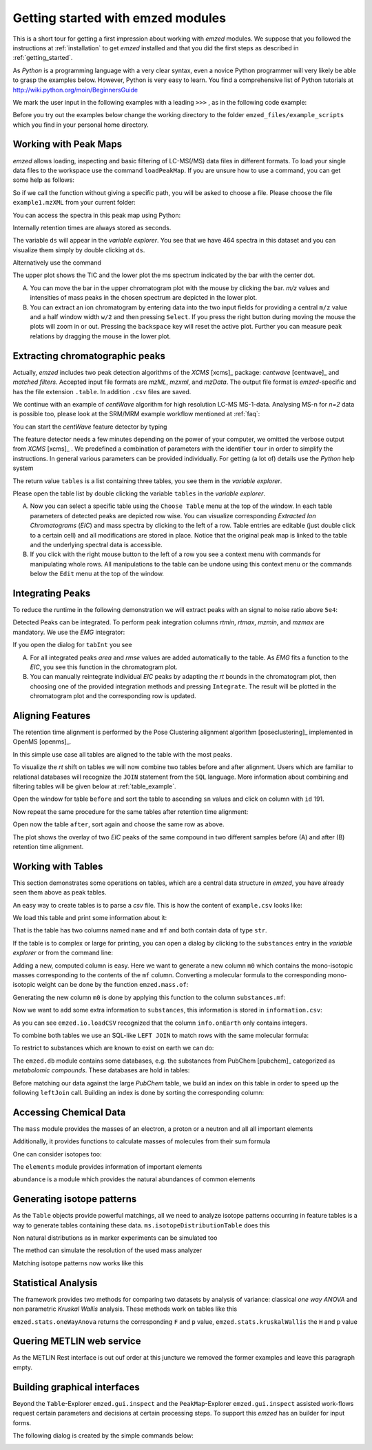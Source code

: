.. _getting_started_with_emzed_modules:

Getting started with emzed modules
==================================

This is a short tour for getting a first impression about working with *emzed*
modules. We suppose that you followed the instructions at
:ref:`installation` to get *emzed* installed and that you did the first
steps as described in :ref:`getting_started`.


As *Python* is a programming language with a very clear syntax, even a novice
Python programmer will very likely be able to grasp the examples below.
However, Python is very easy to learn.  You find a comprehensive list of Python
tutorials at http://wiki.python.org/moin/BeginnersGuide



We mark the user input in the following examples with a leading ``>>>`` ,
as in the following code example:

.. pycon::
    import emzed
    print emzed.mass.C13


Before you try out the examples below change the working directory
to the folder ``emzed_files/example_scripts`` which you find in your personal
home directory.


.. _peakmaps_example:

Working with Peak Maps
----------------------

*emzed* allows loading, inspecting and basic filtering of
LC-MS(/MS) data files in different formats. To load your single data files to
the workspace use the command ``loadPeakMap``. If you are unsure how to use a
command, you can get some help as follows:

.. pycon::
   :invisible:

   ds = emzed.io.loadPeakMap("example1.mzXML")

.. pycon::
    help(emzed.io.loadPeakMap)

So if we call the function without giving a specific path, you will be asked to
choose a file. Please choose the file ``example1.mzXML`` from your current
folder:

.. pycon::
   ds = emzed.io.loadPeakMap() !noexec

You can access the spectra in this peak map using Python:

.. pycon::
   firstSpec = ds.spectra[0]
   print firstSpec.rt, firstSpec.msLevel, firstSpec.polarity
   lastSpec = ds.spectra[-1]
   print lastSpec.rt

Internally retention times are always stored as seconds.

The variable ``ds`` will appear in the *variable explorer*. You see that we
have 464 spectra in this dataset and you can visualize them simply by double
clicking at ``ds``.

.. image:: peakmap_variable_explorer.png
   :scale: 60 %

Alternatively use the command

.. pycon::
   ms.inspect(pm) !noexec

.. image:: inspect_peakmap1.png
   :scale: 50 %


The upper plot shows the TIC and the lower plot the ms spectrum indicated by
the bar with the center dot.

.. image:: inspect_peakmap2.png
   :scale: 50 %

A. You can move the bar in the upper chromatogram plot with the mouse by clicking
   the bar.  *m/z* values and intensities of mass peaks in the chosen spectrum
   are depicted in the lower plot.

B. You can extract an ion chromatogram by entering data
   into the two input fields  for providing a
   central ``m/z`` value and a half window width ``w/2`` and then pressing
   ``Select``.  If you press the right button during moving the mouse the plots
   will zoom in or out.  Pressing the ``backspace`` key will reset the active
   plot.  Further you can measure peak relations by dragging the mouse in the
   lower plot.


.. _centwave_example:

Extracting chromatographic peaks
---------------------------------

Actually, *emzed* includes two peak detection algorithms of the *XCMS* [xcms]_
package: *centwave* [centwave]_ and *matched filters*. Accepted input file
formats are *mzML*, *mzxml*, and *mzData*.  The output file format is
*emzed*-specific and has the file extension ``.table``. In addition ``.csv``
files are saved.

We continue with an example of *centWave* algorithm for high resolution LC-MS
MS-1-data. Analysing MS-n for *n=2* data is possible too, please look at the
SRM/MRM example workflow mentioned at :ref:`faq`:

You can start the *centWave* feature detector by typing

.. pycon::
   tables = emzed.batches.runCentwave("*.mzXML", destination=".", configid="tour")!noexec

.. pycon::
   :invisible:

   tables = emzed.batches.runCentwave("*.mzXML", destination=".", configid="tour") !noexec
   for i, t in enumerate(tables): t.store("feat%d.table" % i) !noexec
   tables = [ emzed.io.loadTable("feat%d.table" % i) for i in range(3) ]

The feature detector needs a few minutes depending on the power of your
computer, we omitted the verbose output from *XCMS* [xcms]_ .  We predefined a
combination of parameters with the identifier ``tour`` in order to simplify the
instructions. In general various parameters can be provided individually. For
getting (a lot of) details use the *Python* help system

.. pycon::
   help(emzed.batches.runCentwave) !noexec

The return value ``tables`` is a  list containing three tables,
you see them in the *variable explorer*.


.. image:: tableListVarBrowser.png
   :scale: 50 %

Please open the table list by double clicking the variable ``tables`` in the
*variable explorer*.


.. image:: table_explorer.png
   :scale: 60 %

A. Now you can select a specific table using the ``Choose Table`` menu at the
   top of the window. In each table parameters of detected peaks are depicted
   row wise. You can visualize corresponding *Extracted Ion Chromatograms*
   (*EIC*) and mass spectra by clicking to the left of a row. Table entries
   are editable (just double click to a certain cell) and all modifications are
   stored in place.  Notice that the original peak map is linked to the table
   and the underlying spectral data is accessible.

B. If you click with the right mouse button to the left of a row
   you see a context menu with commands for manipulating whole rows.
   All manipulations to the table can be undone using this context menu
   or the commands below the ``Edit`` menu at the top of the window.

.. _integration_example:

Integrating Peaks
-----------------

To reduce the runtime in the following demonstration we will extract peaks with
an signal to noise ratio above ``5e4``:

.. pycon::
   tab1, tab2, tab3 = tables
   print len(tab1)
   tab1 = tab1.filter(tab1.sn > 5e4)
   print len(tab1)
   tab2 = tab2.filter(tab2.sn > 5e4)

Detected Peaks can be integrated. To perform peak integration columns *rtmin*,
*rtmax*, *mzmin*, and *mzmax* are mandatory. We use the *EMG* integrator:

.. pycon::
   tabInt = emzed.utils.integrate(tab1, 'emg_exact')

If you open the dialog for ``tabInt`` you see

.. image:: table_integrate.png
   :scale: 60 %

A. For all integrated peaks *area* and *rmse* values are added automatically
   to the table. As *EMG* fits a function to the *EIC*, you see this function
   in the chromatogram plot.

B. You can manually reintegrate individual *EIC* peaks by adapting the *rt* bounds
   in the chromatogram plot, then choosing one of the provided integration
   methods and pressing ``Integrate``.
   The result will be plotted in the chromatogram plot and the corresponding
   row is updated.


.. _rtalign_example:

Aligning Features
-----------------

The retention time alignment is performed by the Pose Clustering
alignment algorithm [poseclustering]_ implemented in OpenMS [openms]_.

.. pycon::
   tablesAligned = emzed.align.rtAlign(tables, destination=".") !nooutput

In this simple use case all tables are aligned to the table with the most peaks.

To visualize the *rt* shift on tables we will now combine two tables before and
after alignment.
Users which are familiar to relational databases will recognize the
``JOIN`` statement from the ``SQL`` language. More information about
combining and filtering tables will be given below at :ref:`table_example`.

.. pycon::
   before = tab1.join(tab2, tab1.mz.approxEqual(tab2.mz, 3*emzed.MMU) & tab1.rt.approxEqual(tab2.rt, 30*emzed.SECONDS))


Open the window for table ``before`` and sort the table to ascending  ``sn`` values
and click on column with ``id`` 191.

Now repeat the same procedure for the same tables after retention time
alignment:

.. pycon::
   tabA1, tabA2, tabA3 = tablesAligned
   tabA1 = tabA1.filter(tabA1.sn>5e4)
   tabA2 = tabA2.filter(tabA2.sn>5e4)
   after = tabA1.join(tabA2, tabA1.mz.approxEqual(tabA2.mz, 3*emzed.MMU) & tabA1.rt.approxEqual(tabA2.rt, 30*emzed.SECONDS))

Open now the table ``after``, sort again and choose the same row as above.

.. image:: rtalignment.png
   :scale: 60 %

The plot shows the overlay of two *EIC* peaks of the same compound in two
different samples before (A) and after (B) retention time alignment.


.. _table_example:

Working with Tables
-------------------


This section demonstrates some operations on tables, which are a central data
structure in *emzed*, you have already seen them above as peak tables.

An easy way to create tables is to parse a *csv* file. This is how the
content of ``example.csv`` looks like:

.. pycon::

    print open("example.csv").read()

We load this table and print some information about it:

.. pycon::

    substances = emzed.io.loadCSV("example.csv")
    substances.info()
    substances.print_()


That is the table has two columns named ``name`` and ``mf`` and both
contain data of type ``str``.



If the table is to complex or large for printing, you can open a dialog by
clicking to the ``substances`` entry in the *variable explorer*  or from the
command line:


.. pycon::

    emzed.gui.inspect(substances)  !noexec


Adding a new, computed column is easy. Here we want to generate a new column
``m0`` which contains the mono-isotopic masses corresponding to the contents of
the ``mf`` column. Converting a molecular formula to the corresponding
mono-isotopic weight can be done by the function ``emzed.mass.of``:



.. pycon::

    print emzed.mass.of("H2O")


Generating the new column ``m0`` is done by applying this function to
the column ``substances.mf``:

.. pycon::

    substances.addColumn("m0", substances.mf.apply(emzed.mass.of))
    substances.print_()


Now we want to add some extra information to ``substances``, this
information is stored in ``information.csv``:


.. pycon::
    print open("information.csv").read()
    info = emzed.io.loadCSV("information.csv")
    info.print_()

As you can see ``emzed.io.loadCSV`` recognized that the column ``info.onEarth`` only
contains integers.


To combine both tables we use an SQL-like ``LEFT JOIN`` to match rows with the
same molecular formula:

.. pycon::
   :invisible:

   joined = substances.leftJoin(info, substances.mf == info.mf)

.. pycon::

    joined = substances.leftJoin(info, substances.mf== info.mf) !noexec
    joined.print_()

To restrict to substances which are known to exist on earth we can do:

.. pycon::

    common = joined.filter(joined.onEarth__0 == 1)
    common.print_()


The ``emzed.db`` module contains some databases, e.g. the substances from PubChem
[pubchem]_ categorized as *metabolomic compounds*. These databases are hold in
tables:

.. pycon::

    pc = emzed.db.load_pubchem()
    pc.filter(pc.cid <= 3).print_()
    emzed.gui.inspect(pc)  !noexec



Before matching our data against the large *PubChem* table, we build an index
on this table in order to speed up the following ``leftJoin`` call.  Building
an index is done by sorting the corresponding column:


.. pycon::

    pc.sortBy("m0")
    matched = joined.leftJoin(pc, (joined.onEarth__0 == 1) & joined.m0.approxEqual(pc.m0, 15 * emzed.MMU))
    print matched.numRows()
    matched.print_()
    emzed.gui.inspect(matched)  !noexec



.. _chemistry_example:

Accessing Chemical Data
-----------------------


The ``mass`` module provides the masses of an electron, a proton or a neutron
and all all important elements



.. pycon::

    print emzed.mass.e # electron
    print emzed.mass.C, emzed.mass.C12, emzed.mass.C13


Additionally, it provides functions to calculate masses of molecules from their sum
formula

.. pycon::

    print emzed.mass.of("C6H2O6")


One can consider isotopes too:

.. pycon::

    print emzed.mass.of("[13]C")
    print emzed.mass.of("[13]C6H2O6")
    print emzed.mass.of("[13]C3[12]C3H2O6")

The ``elements`` module provides information of important elements


.. pycon::

    print emzed.elements.C
    print emzed.elements.C13


``abundance`` is a module which provides the natural abundances of common
elements

.. pycon::

    print emzed.abundance.C

.. _isotope_example:

Generating isotope patterns
---------------------------

As the ``Table`` objects provide powerful matchings, all we need to analyze
isotope patterns occurring in feature tables is a way to generate tables
containing these data. ``ms.isotopeDistributionTable`` does this


.. pycon::

    tab = emzed.utils.isotopeDistributionTable("C4S4", minp=0.01)
    tab.print_()

Non natural distributions as in marker experiments can be simulated too


.. pycon::

    iso = emzed.utils.isotopeDistributionTable("C4S4", C=dict(C12=0.5, C13=0.5))
    iso.replaceColumn("abundance", iso.abundance / iso.abundance.sum() * 100.0)
    iso.print_()

The method can simulate the resolution of the used mass analyzer

.. pycon::

    tab = emzed.utils.isotopeDistributionTable("C4S4", R=10000, minp=0.01)
    tab.print_()

Matching isotope patterns now works like this

.. pycon::

    iso = emzed.utils.isotopeDistributionTable("H2O", minp=1e-3)
    iso.addEnumeration()
    iso.print_()

.. pycon::

    common.dropColumns("mf__0", "onEarth__0")
    matched = iso.leftJoin(common, iso.mass.approxEqual(common.m0, 1*emzed.MMU))
    matched.print_()

.. _statistics_example:

Statistical Analysis
--------------------


The framework provides two methods for comparing two datasets by analysis of
variance: classical *one way ANOVA* and non parametric *Kruskal Wallis*
analysis.  These methods work on tables like this

.. pycon::

    group1 = [ 1.0, 0.9, 1.2, 1.4, 2.1]
    group2 = [ 1.0, 2.2, 2.3, 1.9, 2.8, 2.3]

    t = emzed.utils.toTable("measurement", group1 + group2)

    indices = [1]*len(group1) + [2] * len(group2)
    print indices

    t.addColumn("group", indices)
    t.print_()


``emzed.stats.oneWayAnova`` returns the corresponding ``F`` and ``p`` value,
``emzed.stats.kruskalWallis`` the ``H`` and ``p`` value

.. pycon::

    F, p = emzed.stats.oneWayAnova(t.group, t.measurement)
    print p

.. pycon::

    H, p = emzed.stats.kruskalWallis(t.group, t.measurement)
    print p

.. _dialogbuilder_example:


Quering METLIN web service
--------------------------

As the METLIN Rest interface is out ouf order at this juncture we removed the
former examples and leave this paragraph empty.

.. comment pycon::

    t = emzed.utils.toTable("m0",[195.0877, 194.07904])
    t.print_()
    matched = emzed.utils.matchMetlin(t, "m0", ["M"], ppm=30)
    matched.print_()

.. comment pycon::

    t = emzed.utils.toTable("m0",[194.07904])
    t.print_()
    matched = emzed.utils.matchMetlin(t, "m0", ["M+H", "M+2H"], ppm=30)
    matched.print_()

Building graphical interfaces
-----------------------------

Beyond the ``Table``-Explorer ``emzed.gui.inspect`` and the ``PeakMap``-Explorer
``emzed.gui.inspect`` assisted work-flows request certain parameters and
decisions at certain processing steps. To support this *emzed* has an builder
for input forms.

The following dialog is created by the simple commands below:

.. image:: dialogbuilder.png


.. pycon::

    b = emzed.gui.DialogBuilder(title="Please provide data")
    b.addInstruction("For Algorithm A please provide")
    b.addInt("Level")
    b.addFloat("Threshold")
    b.addFileOpen("Input File")
    print b.show()                            !noexec
    (10, 1.02, 'C:/Dokumente und Einstellungen/e001.mzML') !asoutput


.. comment 

    this is not up to date

    What's next ?
    -------------

    *emzed* installs example scripts in the ``emzed_files/example_scripts``
    folder in your home directory. We recommend to study these scripts to
    get an understanding how the inididual *emzed* modules play together.


